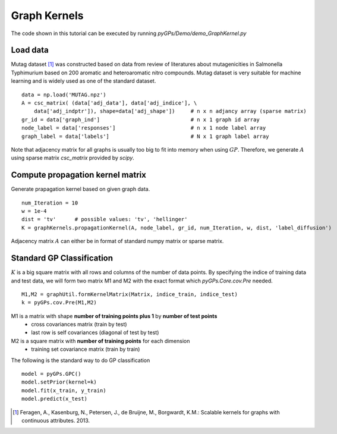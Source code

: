 Graph Kernels
=========================
The code shown in this tutorial can be executed by running *pyGPs/Demo/demo_GraphKernel.py*

Load data
--------------------
Mutag dataset [1]_ was constructed based on data from review of literatures
about mutagenicities in Salmonella Typhimurium based on 200 aromatic and
heteroaromatic nitro compounds. Mutag dataset is very suitable for
machine learning and is widely used as one of the standard dataset. ::

    data = np.load('MUTAG.npz')
    A = csc_matrix( (data['adj_data'], data['adj_indice'], \
        data['adj_indptr']), shape=data['adj_shape'])     # n x n adjancy array (sparse matrix)  
    gr_id = data['graph_ind']                             # n x 1 graph id array
    node_label = data['responses']                        # n x 1 node label array
    graph_label = data['labels']                          # N x 1 graph label array

Note that adjacency matrix for all graphs is usually too big to fit into memory when using :math:`GP`. 
Therefore, we generate :math:`A` using sparse matrix *csc_matrix* provided by *scipy*.


Compute propagation kernel matrix
----------------------------------------
Generate prapagation kernel based on given graph data. ::

    num_Iteration = 10
    w = 1e-4
    dist = 'tv'      # possible values: 'tv', 'hellinger'
    K = graphKernels.propagationKernel(A, node_label, gr_id, num_Iteration, w, dist, 'label_diffusion')  

Adjacency matrix :math:`A` can either be in format of standard numpy matrix or sparse matrix.


Standard GP Classification
----------------------------------------
:math:`K` is a big square matrix with all rows and columns of the number of data points.
By specifying the indice of training data and test data, we will form two matrix M1 and M2 with the exact format which *pyGPs.Core.cov.Pre* needed. ::

    M1,M2 = graphUtil.formKernelMatrix(Matrix, indice_train, indice_test)
    k = pyGPs.cov.Pre(M1,M2)

M1 is a matrix with shape **number of training points plus 1** by **number of test points** 
 - cross covariances matrix (train by test) 
 - last row is self covariances (diagonal of test by test)
M2 is a square matrix with **number of training points** for each dimension
 - training set covariance matrix (train by train)  

The following is the standard way to do GP classification ::

        model = pyGPs.GPC()
        model.setPrior(kernel=k)      
        model.fit(x_train, y_train)
        model.predict(x_test)













.. [1] Feragen, A., Kasenburg, N., Petersen, J., de Bruijne, M., Borgwardt, K.M.: Scalable kernels for graphs with continuous attributes. 2013.
